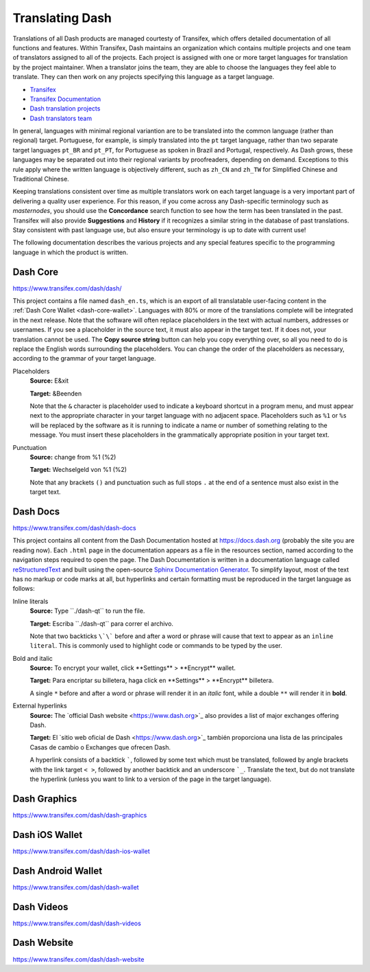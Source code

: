 .. _translating-dash:

================
Translating Dash
================

Translations of all Dash products are managed courtesty of Transifex,
which offers detailed documentation of all functions and features.
Within Transifex, Dash maintains an organization which contains multiple
projects and one team of translators assigned to all of the projects.
Each project is assigned with one or more target languages for
translation by the project maintainer. When a translator joins the team,
they are able to choose the languages they feel able to translate. They
can then work on any projects specifying this language as a target
language.

- `Transifex <https://www.transifex.com>`_
- `Transifex Documentation <https://docs.transifex.com>`_
- `Dash translation projects <https://www.transifex.com/dash>`_
- `Dash translators team <https://www.transifex.com/dash/teams>`_

In general, languages with minimal regional variantion are to be
translated into the common language (rather than regional) target.
Portuguese, for example, is simply translated into the ``pt`` target
language, rather than two separate target languages ``pt_BR`` and ``pt_PT``,
for Portuguese as spoken in Brazil and Portugal, respectively. As Dash
grows, these languages may be separated out into their regional variants
by proofreaders, depending on demand. Exceptions to this rule apply
where the written language is objectively different, such as ``zh_CN`` and
``zh_TW`` for Simplified Chinese and Traditional Chinese.

Keeping translations consistent over time as multiple translators work
on each target language is a very important part of delivering a quality
user experience. For this reason, if you come across any Dash-specific
terminology such as `masternodes`, you should use the **Concordance**
search function to see how the term has been translated in the past.
Transifex will also provide **Suggestions** and **History** if it
recognizes a similar string in the database of past translations. Stay
consistent with past language use, but also ensure your terminology is
up to date with current use!

.. image:: img/suggestions.png
   :width: 300 px
.. image:: img/concordance.png
   :width: 130 px

The following documentation describes the various projects and any
special features specific to the programming language in which the
product is written.

Dash Core
=========

https://www.transifex.com/dash/dash/

This project contains a file named ``dash_en.ts``, which is an export of
all translatable user-facing content in the :ref:`Dash Core Wallet
<dash-core-wallet>`. Languages with 80% or more of the translations
complete will be integrated in the next release. Note that the software
will often replace placeholders in the text with actual numbers,
addresses or usernames. If you see a placeholder in the source text, it
must also appear in the target text. If it does not, your translation
cannot be used. The **Copy source string** button can help you copy
everything over, so all you need to do is replace the English words
surrounding the placeholders. You can change the order of the
placeholders as necessary, according to the grammar of your target
language.

Placeholders
  **Source:** E&xit

  **Target:** &Beenden

  Note that the ``&`` character is placeholder used to indicate a
  keyboard shortcut in a program menu, and must appear next to the
  appropriate character in your target language with no adjacent space.
  Placeholders such as ``%1`` or ``%s`` will be replaced by the software
  as it is running to indicate a name or number of something relating to
  the message. You must insert these placeholders in the grammatically
  appropriate position in your target text.


Punctuation
  **Source:** change from %1 (%2)

  **Target:** Wechselgeld von %1 (%2)

  Note that any brackets ``()`` and punctuation such as full stops ``.``
  at the end of a sentence must also exist in the target text.

Dash Docs
=========

https://www.transifex.com/dash/dash-docs

This project contains all content from the Dash Documentation hosted at
https://docs.dash.org (probably the site you are reading now). Each
``.html`` page in the documentation appears as a file in the resources
section, named according to the navigation steps required to open the
page. The Dash Documentation is written in a documentation language
called `reStructuredText <http://docutils.sourceforge.net/rst.html>`_
and built using the open-source `Sphinx Documentation Generator
<http://www.sphinx-doc.org>`_. To simplify layout, most of the text has
no markup or code marks at all, but hyperlinks and certain formatting
must be reproduced in the target language as follows:


Inline literals
  **Source:** Type \`\`./dash-qt\`\` to run the file.

  **Target:** Escriba \`\`./dash-qt\`\` para correr el archivo.
  
  Note that two backticks ``\`\``` before and after a word or phrase will
  cause that text to appear as an ``inline literal``. This is commonly
  used to highlight code or commands to be typed by the user.

Bold and italic  
  **Source:** To encrypt your wallet, click \*\*Settings\*\* >
  \*\*Encrypt\*\* wallet.

  **Target:** Para encriptar su billetera, haga click en
  \*\*Settings\*\* > \*\*Encrypt\*\* billetera.

  A single ``*`` before and after a word or phrase will render it in an
  *italic* font, while a double ``**`` will render it in **bold**.

External hyperlinks
  **Source:** The \`official Dash website <https://www.dash.org>\`_ also
  provides a list of major exchanges offering Dash.

  **Target:** El \`sitio web oficial de Dash <https://www.dash.org>\`_
  también proporciona una lista de las principales Casas de cambio o
  Exchanges que ofrecen Dash.

  A hyperlink consists of a backtick `````, followed by some text which
  must be translated, followed by angle brackets with the link target
  ``< >``, followed by another backtick and an underscore ```_``.
  Translate the text, but do not translate the hyperlink (unless you
  want to link to a version of the page in the target language).


Dash Graphics
=============

https://www.transifex.com/dash/dash-graphics



Dash iOS Wallet
===============

https://www.transifex.com/dash/dash-ios-wallet

Dash Android Wallet
===================

https://www.transifex.com/dash/dash-wallet

Dash Videos
===========

https://www.transifex.com/dash/dash-videos

Dash Website
============

https://www.transifex.com/dash/dash-website

